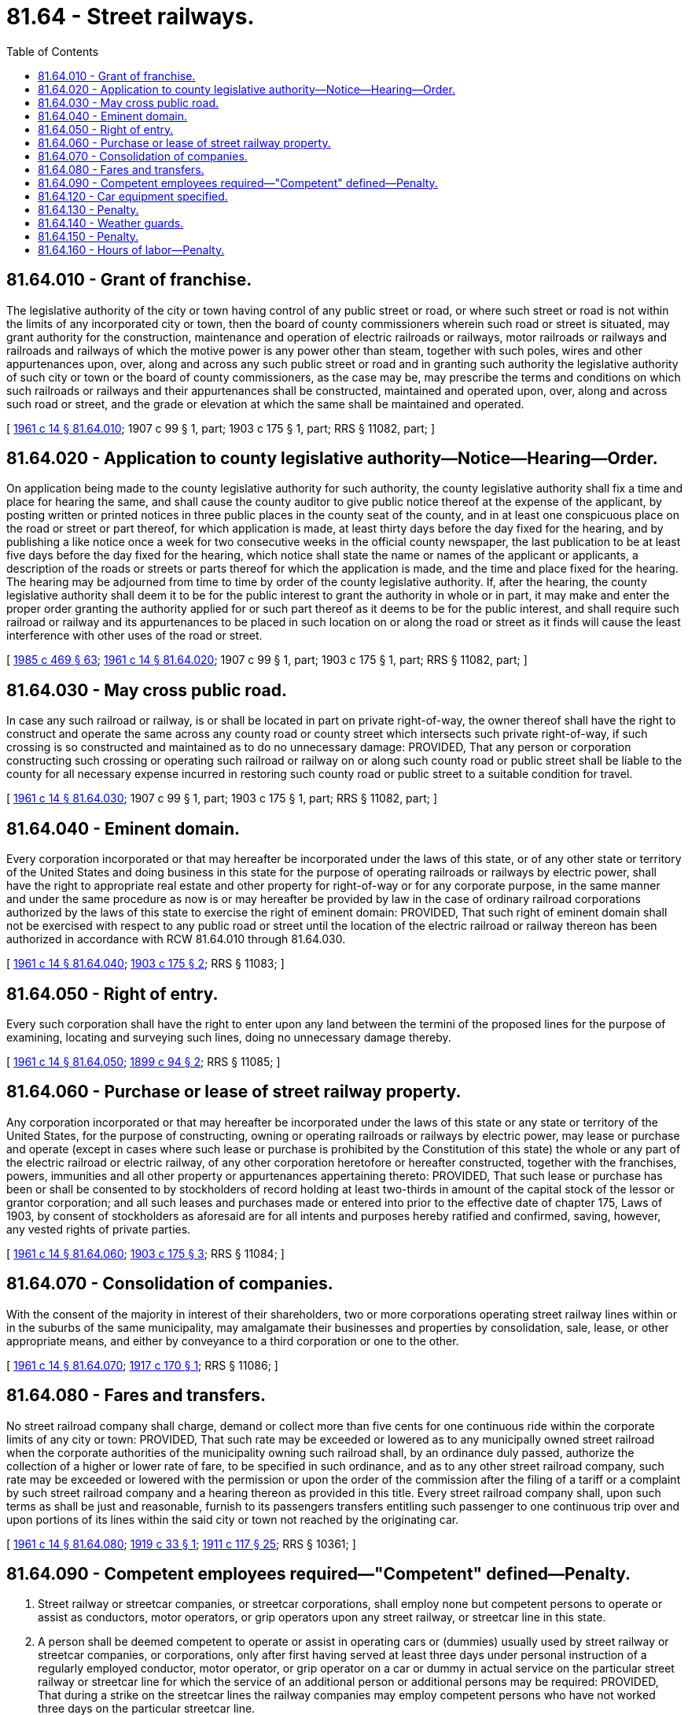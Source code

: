 = 81.64 - Street railways.
:toc:

== 81.64.010 - Grant of franchise.
The legislative authority of the city or town having control of any public street or road, or where such street or road is not within the limits of any incorporated city or town, then the board of county commissioners wherein such road or street is situated, may grant authority for the construction, maintenance and operation of electric railroads or railways, motor railroads or railways and railroads and railways of which the motive power is any power other than steam, together with such poles, wires and other appurtenances upon, over, along and across any such public street or road and in granting such authority the legislative authority of such city or town or the board of county commissioners, as the case may be, may prescribe the terms and conditions on which such railroads or railways and their appurtenances shall be constructed, maintained and operated upon, over, along and across such road or street, and the grade or elevation at which the same shall be maintained and operated.

[ http://leg.wa.gov/CodeReviser/documents/sessionlaw/1961c14.pdf?cite=1961%20c%2014%20§%2081.64.010[1961 c 14 § 81.64.010]; 1907 c 99 § 1, part; 1903 c 175 § 1, part; RRS § 11082, part; ]

== 81.64.020 - Application to county legislative authority—Notice—Hearing—Order.
On application being made to the county legislative authority for such authority, the county legislative authority shall fix a time and place for hearing the same, and shall cause the county auditor to give public notice thereof at the expense of the applicant, by posting written or printed notices in three public places in the county seat of the county, and in at least one conspicuous place on the road or street or part thereof, for which application is made, at least thirty days before the day fixed for the hearing, and by publishing a like notice once a week for two consecutive weeks in the official county newspaper, the last publication to be at least five days before the day fixed for the hearing, which notice shall state the name or names of the applicant or applicants, a description of the roads or streets or parts thereof for which the application is made, and the time and place fixed for the hearing. The hearing may be adjourned from time to time by order of the county legislative authority. If, after the hearing, the county legislative authority shall deem it to be for the public interest to grant the authority in whole or in part, it may make and enter the proper order granting the authority applied for or such part thereof as it deems to be for the public interest, and shall require such railroad or railway and its appurtenances to be placed in such location on or along the road or street as it finds will cause the least interference with other uses of the road or street.

[ http://leg.wa.gov/CodeReviser/documents/sessionlaw/1985c469.pdf?cite=1985%20c%20469%20§%2063[1985 c 469 § 63]; http://leg.wa.gov/CodeReviser/documents/sessionlaw/1961c14.pdf?cite=1961%20c%2014%20§%2081.64.020[1961 c 14 § 81.64.020]; 1907 c 99 § 1, part; 1903 c 175 § 1, part; RRS § 11082, part; ]

== 81.64.030 - May cross public road.
In case any such railroad or railway, is or shall be located in part on private right-of-way, the owner thereof shall have the right to construct and operate the same across any county road or county street which intersects such private right-of-way, if such crossing is so constructed and maintained as to do no unnecessary damage: PROVIDED, That any person or corporation constructing such crossing or operating such railroad or railway on or along such county road or public street shall be liable to the county for all necessary expense incurred in restoring such county road or public street to a suitable condition for travel.

[ http://leg.wa.gov/CodeReviser/documents/sessionlaw/1961c14.pdf?cite=1961%20c%2014%20§%2081.64.030[1961 c 14 § 81.64.030]; 1907 c 99 § 1, part; 1903 c 175 § 1, part; RRS § 11082, part; ]

== 81.64.040 - Eminent domain.
Every corporation incorporated or that may hereafter be incorporated under the laws of this state, or of any other state or territory of the United States and doing business in this state for the purpose of operating railroads or railways by electric power, shall have the right to appropriate real estate and other property for right-of-way or for any corporate purpose, in the same manner and under the same procedure as now is or may hereafter be provided by law in the case of ordinary railroad corporations authorized by the laws of this state to exercise the right of eminent domain: PROVIDED, That such right of eminent domain shall not be exercised with respect to any public road or street until the location of the electric railroad or railway thereon has been authorized in accordance with RCW 81.64.010 through 81.64.030.

[ http://leg.wa.gov/CodeReviser/documents/sessionlaw/1961c14.pdf?cite=1961%20c%2014%20§%2081.64.040[1961 c 14 § 81.64.040]; http://leg.wa.gov/CodeReviser/documents/sessionlaw/1903c175.pdf?cite=1903%20c%20175%20§%202[1903 c 175 § 2]; RRS § 11083; ]

== 81.64.050 - Right of entry.
Every such corporation shall have the right to enter upon any land between the termini of the proposed lines for the purpose of examining, locating and surveying such lines, doing no unnecessary damage thereby.

[ http://leg.wa.gov/CodeReviser/documents/sessionlaw/1961c14.pdf?cite=1961%20c%2014%20§%2081.64.050[1961 c 14 § 81.64.050]; http://leg.wa.gov/CodeReviser/documents/sessionlaw/1899c94.pdf?cite=1899%20c%2094%20§%202[1899 c 94 § 2]; RRS § 11085; ]

== 81.64.060 - Purchase or lease of street railway property.
Any corporation incorporated or that may hereafter be incorporated under the laws of this state or any state or territory of the United States, for the purpose of constructing, owning or operating railroads or railways by electric power, may lease or purchase and operate (except in cases where such lease or purchase is prohibited by the Constitution of this state) the whole or any part of the electric railroad or electric railway, of any other corporation heretofore or hereafter constructed, together with the franchises, powers, immunities and all other property or appurtenances appertaining thereto: PROVIDED, That such lease or purchase has been or shall be consented to by stockholders of record holding at least two-thirds in amount of the capital stock of the lessor or grantor corporation; and all such leases and purchases made or entered into prior to the effective date of chapter 175, Laws of 1903, by consent of stockholders as aforesaid are for all intents and purposes hereby ratified and confirmed, saving, however, any vested rights of private parties.

[ http://leg.wa.gov/CodeReviser/documents/sessionlaw/1961c14.pdf?cite=1961%20c%2014%20§%2081.64.060[1961 c 14 § 81.64.060]; http://leg.wa.gov/CodeReviser/documents/sessionlaw/1903c175.pdf?cite=1903%20c%20175%20§%203[1903 c 175 § 3]; RRS § 11084; ]

== 81.64.070 - Consolidation of companies.
With the consent of the majority in interest of their shareholders, two or more corporations operating street railway lines within or in the suburbs of the same municipality, may amalgamate their businesses and properties by consolidation, sale, lease, or other appropriate means, and either by conveyance to a third corporation or one to the other.

[ http://leg.wa.gov/CodeReviser/documents/sessionlaw/1961c14.pdf?cite=1961%20c%2014%20§%2081.64.070[1961 c 14 § 81.64.070]; http://leg.wa.gov/CodeReviser/documents/sessionlaw/1917c170.pdf?cite=1917%20c%20170%20§%201[1917 c 170 § 1]; RRS § 11086; ]

== 81.64.080 - Fares and transfers.
No street railroad company shall charge, demand or collect more than five cents for one continuous ride within the corporate limits of any city or town: PROVIDED, That such rate may be exceeded or lowered as to any municipally owned street railroad when the corporate authorities of the municipality owning such railroad shall, by an ordinance duly passed, authorize the collection of a higher or lower rate of fare, to be specified in such ordinance, and as to any other street railroad company, such rate may be exceeded or lowered with the permission or upon the order of the commission after the filing of a tariff or a complaint by such street railroad company and a hearing thereon as provided in this title. Every street railroad company shall, upon such terms as shall be just and reasonable, furnish to its passengers transfers entitling such passenger to one continuous trip over and upon portions of its lines within the said city or town not reached by the originating car.

[ http://leg.wa.gov/CodeReviser/documents/sessionlaw/1961c14.pdf?cite=1961%20c%2014%20§%2081.64.080[1961 c 14 § 81.64.080]; http://leg.wa.gov/CodeReviser/documents/sessionlaw/1919c33.pdf?cite=1919%20c%2033%20§%201[1919 c 33 § 1]; http://leg.wa.gov/CodeReviser/documents/sessionlaw/1911c117.pdf?cite=1911%20c%20117%20§%2025[1911 c 117 § 25]; RRS § 10361; ]

== 81.64.090 - Competent employees required—"Competent" defined—Penalty.
. Street railway or streetcar companies, or streetcar corporations, shall employ none but competent persons to operate or assist as conductors, motor operators, or grip operators upon any street railway, or streetcar line in this state.

. A person shall be deemed competent to operate or assist in operating cars or (dummies) usually used by street railway or streetcar companies, or corporations, only after first having served at least three days under personal instruction of a regularly employed conductor, motor operator, or grip operator on a car or dummy in actual service on the particular street railway or streetcar line for which the service of an additional person or additional persons may be required: PROVIDED, That during a strike on the streetcar lines the railway companies may employ competent persons who have not worked three days on the particular streetcar line.

. Any violation of this section by the president, secretary, manager, superintendent, assistant superintendent, stockholder, or other officer or employee of any company or corporation owning or operating any street railway or streetcar line or any receiver of street railway or streetcar company, or street railway or streetcar corporations appointed by any court within this state to operate such car line is a misdemeanor punishable by a fine in any amount not less than fifty dollars nor more than two hundred dollars, or imprisonment in the county jail for a term of thirty days, or both such fine and imprisonment at the discretion of the court.

[ http://lawfilesext.leg.wa.gov/biennium/2009-10/Pdf/Bills/Session%20Laws/Senate/5038.SL.pdf?cite=2009%20c%20549%20§%201032[2009 c 549 § 1032]; http://lawfilesext.leg.wa.gov/biennium/2003-04/Pdf/Bills/Session%20Laws/Senate/5758.SL.pdf?cite=2003%20c%2053%20§%20396[2003 c 53 § 396]; http://leg.wa.gov/CodeReviser/documents/sessionlaw/1961c14.pdf?cite=1961%20c%2014%20§%2081.64.090[1961 c 14 § 81.64.090]; http://leg.wa.gov/CodeReviser/documents/sessionlaw/1901c103.pdf?cite=1901%20c%20103%20§%201[1901 c 103 § 1]; RRS § 11073; ]

== 81.64.120 - Car equipment specified.
Every streetcar run or used on any streetcar line in the state of Washington shall be provided with good and substantial aprons, pilots or fenders, and which shall be so constructed as to prevent any person from being thrown down and run over or caught beneath or under such car.

[ http://leg.wa.gov/CodeReviser/documents/sessionlaw/1961c14.pdf?cite=1961%20c%2014%20§%2081.64.120[1961 c 14 § 81.64.120]; http://leg.wa.gov/CodeReviser/documents/sessionlaw/1897c94.pdf?cite=1897%20c%2094%20§%201[1897 c 94 § 1]; RRS § 11076. FORMER PART OF SECTION: 1911 c 117 § 66, part now codified in RCW  81.44.040; ]

== 81.64.130 - Penalty.
The owners or managers operating any streetcar line failing to comply with the provisions of RCW 81.64.120 shall forfeit and pay to the state of Washington a penalty of not less than twenty-five dollars for each and every violation of RCW 81.64.120 and each car run shall be considered a separate violation of RCW 81.64.120 and every period of five days shall be deemed a separate violation of RCW 81.64.120.

[ http://leg.wa.gov/CodeReviser/documents/sessionlaw/1961c14.pdf?cite=1961%20c%2014%20§%2081.64.130[1961 c 14 § 81.64.130]; http://leg.wa.gov/CodeReviser/documents/sessionlaw/1897c94.pdf?cite=1897%20c%2094%20§%202[1897 c 94 § 2]; RRS § 11077; ]

== 81.64.140 - Weather guards.
All corporations, companies or individuals owning, managing or operating any street railway or line in the state of Washington, shall provide, during the rain or winter season, all cars run or used on its or their respective roads with good, substantial and sufficient vestibules, or weather guards, for the protection of the employees of such corporation, company or individual.

The vestibules or weather guards shall be so constructed as to protect the employees of such company, corporation or individual from the wind, rain or snow.

[ http://leg.wa.gov/CodeReviser/documents/sessionlaw/1961c14.pdf?cite=1961%20c%2014%20§%2081.64.140[1961 c 14 § 81.64.140]; http://leg.wa.gov/CodeReviser/documents/sessionlaw/1895c144.pdf?cite=1895%20c%20144%20§%201[1895 c 144 § 1]; RRS § 11078.   1895 c 144 § 2; RRS § 11079; ]

== 81.64.150 - Penalty.
Any such street railway company, corporation or individual, as mentioned in RCW 81.64.140, failing to comply with the provisions of RCW 81.64.140, shall forfeit and pay to the state of Washington a penalty of not less than fifty dollars nor more than two hundred and fifty dollars for each and every violation of RCW 81.64.140, and each period of ten days that any such company, corporation or individual shall fail to comply with the provisions of RCW 81.64.140, or for each car used by such corporation, company, or individual not in conformity with RCW 81.64.140, shall be taken and deemed to be a separate violation of RCW 81.64.140.

[ http://leg.wa.gov/CodeReviser/documents/sessionlaw/1961c14.pdf?cite=1961%20c%2014%20§%2081.64.150[1961 c 14 § 81.64.150]; http://leg.wa.gov/CodeReviser/documents/sessionlaw/1895c144.pdf?cite=1895%20c%20144%20§%203[1895 c 144 § 3]; RRS § 11080; ]

== 81.64.160 - Hours of labor—Penalty.
. No person, agent, officer, manager, or superintendent or receiver of any corporation or owner of streetcars shall require his, her, or its grip operators, motor operators, drivers, or conductors to work more than ten hours in any twenty-four hours.

. Any person, agent, officer, manager, superintendent, or receiver of any corporation, or owner of streetcar or cars, violating this section is guilty of a misdemeanor, and shall be fined in any sum not less than twenty-five dollars nor more than one hundred dollars for each day in which such grip operator, motor operator, driver, or conductor in the employ of such person, agent, officer, manager, superintendent, or receiver of such corporation or owner is required to work more than ten hours during each twenty-four hours, as provided in this section.

. It is the duty of the prosecuting attorney of each county of this state to institute the necessary proceedings to enforce the provisions of this section.

[ http://lawfilesext.leg.wa.gov/biennium/2013-14/Pdf/Bills/Session%20Laws/Senate/5077-S.SL.pdf?cite=2013%20c%2023%20§%20306[2013 c 23 § 306]; http://lawfilesext.leg.wa.gov/biennium/2003-04/Pdf/Bills/Session%20Laws/Senate/5758.SL.pdf?cite=2003%20c%2053%20§%20397[2003 c 53 § 397]; http://leg.wa.gov/CodeReviser/documents/sessionlaw/1961c14.pdf?cite=1961%20c%2014%20§%2081.64.160[1961 c 14 § 81.64.160]; http://leg.wa.gov/CodeReviser/documents/sessionlaw/1895c100.pdf?cite=1895%20c%20100%20§%201[1895 c 100 § 1]; RRS § 7648; ]

